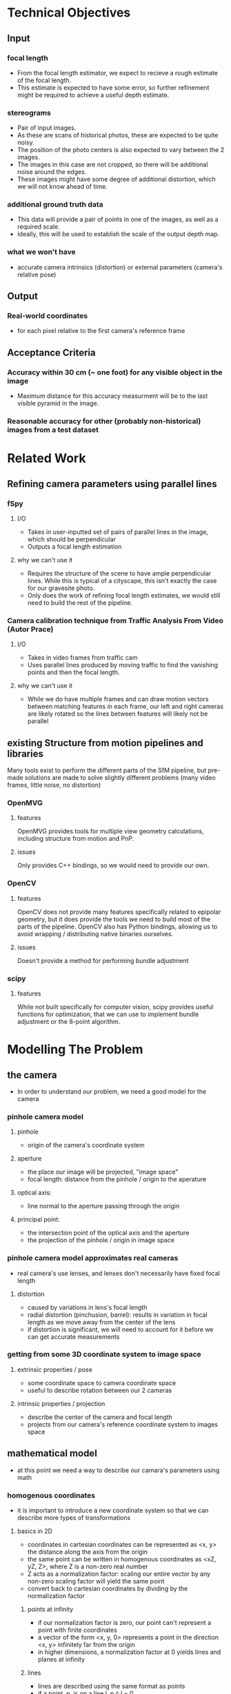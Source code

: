 * Technical Objectives
** Input
*** focal length
    - From the focal length estimator, we expect to recieve a rough estimate of the focal length.
    - This estimate is expected to have some error, so further refinement might be required to achieve a useful depth estimate.
*** stereograms
    - Pair of input images.
    - As these are scans of historical photos, these are expected to be quite noisy.
    - The position of the photo centers is also expected to vary between the 2 images.
    - The images in this case are not cropped, so there will be additional noise around the edges.
    - These images might have some degree of additional distortion, which we will not know ahead of time.
*** additional ground truth data
    - This data will provide a pair of points in one of the images, as well as a required scale.
    - Ideally, this will be used to establish the scale of the output depth map.
*** what we won't have
    - accurate camera intrinsics (distortion) or external parameters (camera's relative pose)
      
** Output
*** Real-world coordinates
    - for each pixel relative to the first camera's reference frame

** Acceptance Criteria
*** Accuracy within 30 cm (~ one foot) for any visible object in the image
    - Maximum distance for this accuracy measurment will be to the last visible pyramid in the image.
*** Reasonable accuracy for other (probably non-historical) images from a test dataset

* Related Work
** Refining camera parameters using parallel lines
*** fSpy
**** I/O
     - Takes in user-inputted set of pairs of parallel lines in the image, which should be perpendicular
     - Outputs a focal length estimation
**** why we can't use it
     - Requires the structure of the scene to have ample perpendicular lines. While this is typical of a cityscape, this isn't exactly the case for our gravesite photo.
     - Only does the work of refining focal length estimates, we would still need to build the rest of the pipeline.
*** Camera calibration technique from Traffic Analysis From Video (Autor Prace)
**** I/O
     - Takes in video frames from traffic cam
     - Uses parallel lines produced by moving traffic to find the vanishing points and then the focal length.
**** why we can't use it
     - While we do have multiple frames and can draw motion vectors between matching features in each frame, our left and right cameras are likely rotated so the lines between features will likely not be parallel

** existing Structure from motion pipelines and libraries
   Many tools exist to perform the different parts of the SfM pipeline, but pre-made solutions are made to solve slightly different problems (many video frames, little noise, no distortion)
*** OpenMVG
**** features
     OpenMVG provides tools for multiple view geometry calculations, including structure from motion and PnP.
**** issues
     Only provides C++ bindings, so we would need to provide our own.
*** OpenCV
**** features
     OpenCV does not provide many features specifically related to epipolar geometry, but it does provide the tools we need to build most of the parts of the pipeline.
     OpenCV also has Python bindings, allowing us to avoid wrapping / distributing native binaries ourselves.
**** issues
     Doesn't provide a method for performing bundle adjustment
*** scipy
**** features
     While not built specifically for computer vision, scipy provides useful functions for optimization, that we can use to implement bundle adjustment or the 8-point algorithm.

* Modelling The Problem
** the camera
   - In order to understand our problem, we need a good model for the camera
*** pinhole camera model
**** pinhole
     - origin of the camera's coordinate system
**** aperture
     - the place our image will be projected, "image space"
     - focal length: distance from the pinhole / origin to the aperature
**** optical axis:
     - line normal to the aperture passing through the origin
**** principal point:
     - the intersection point of the optical axis and the aperture
     - the projection of the pinhole / origin in image space
*** pinhole camera model approximates real cameras
    - real camera's use lenses, and lenses don't necessarily have fixed focal length
**** distortion
     - caused by variations in lens's focal length
     - radial distortion (pinchusion, barrel): results in variation in focal length as we move away from the center of the lens
     - if distortion is significant, we will need to account for it before we can get accurate measurements
*** getting from some 3D coordinate system to image space
**** extrinsic properties / pose
     - some coordinate space to camera coordinate space
     - useful to describe rotation between our 2 cameras
**** intrinsic properties / projection
     - describe the center of the camera and focal length
     - projects from our camera's reference coordinate system to images space

** mathematical model
   - at this point we need a way to describe our camara's parameters using math
*** homogenous coordinates
    - it is important to introduce a new coordinate system so that we can describe more types of transformations
**** basics in 2D
     - coordinates in cartesian coordinates can be represented as <x, y> the distance along the axis from the origin
     - the same point can be written in homogenous coordinates as <xZ, yZ, Z>, where Z is a non-zero real number
     - Z acts as a normalization factor: scaling our entire vector by any non-zero scaling factor will yield the same point
     - convert back to cartesian coordinates by dividing by the normalization factor
***** points at infinity
      - if our normalization factor is zero, our point can't represent a point with finite coordinates
      - a vector of the form <x, y, 0> represents a point in the direction <x, y> infinitely far from the origin
      - in higher dimensions, a normalization factor at 0 yields lines and planes at infinity
***** lines
      - lines are described using the same format as points
      - if a point, p, is on a line l, p \cdot l = 0
      - if p = <xz, yz, z> and l = <a, b, c>, then xza + bzy + cz = 0.
      - solving for y/z we get: y = -(x/z) * a/b - c/b
      - the slope of lines of this form is -a/b, and the y-intercept is -c/b
****** intersection of lines [0/1] [0%]
      - the intersection of 2 lines is the cross product
      - [ ] needs example: if our lines are parallel, this intersection will be a point at infinity in the direction of the lines
***** transformations [0/1] [0%]
      - transformations in homogenous coordinates are modelled as matrices, just like with cartesian coordinates
      - as homogenous coordinates add a normalization factor, these matrices have additional degrees of freedom and can represent more types of transformations
      - the most general form of transformation allowed by homogenous transformation matrices is projection
      - [ ] needs example: a projection matrix can be broken down into several key components
****** breaking parallelism
      - the additonal degrees of freedom in a projection matrix allow us to break parallelism
      - parallelism ensures that parallel lines before a transformation remain parallel after it
      - if we needed to enforce parallelism, we would be unable to show non-orthographic perspectives
*** projection matrix [0/3] [0%]
    - with projection matrices we can map from 3D coordinates to the camera's image space
    - the most basic building block of the projection matrix in the pinhole camera model is the camera intrinsic matrix, K
    - K maps from 3D directions in our camera's reference space in cartesian coordinates, to 2D homogeneous coordinates in image space
    - note that K will not capture any information about the position of our camera in world coordinates, it assumes that the vectors it transform are from the camera's origin to a point in 3D space
    - [ ] needs math: from our understanding of the pinhole camera model, it preserves the following ratios
    - [ ] needs math: we can rewrite this to solve for our image coordinates
    - [ ] needs math: in cartesian coordinates, this is not a linear transformation. we need to divide by z to get the intended result. however we can rewrite this as a projection in homogeneous coordinates
    - if f_x = f_y, the image has square pixels. this is a useful assumption that might simplify the problem of solving for K.
*** adding pose information [0/1] [0%]
    - the intrinsic projection matrix does not include a mapping from world coordinates to camera coordinates
    - this transformation might include translation, so a matrix including this camera pose information would need to map from 3D homogenous world coordinates to 2D homogenous image coordinates
    - [ ] needs math: typically, this pose information might be represented as a rotation matrix and translation vector for the camera's refence system relative to world coordinates. this means we need to apply the inverse of these operations to map the points from world coordinates to camera coordinates.
    - by default our projection matrix includes no rotation and no translation, so we can write it as: P = K [ I 0 ]
    - we can incorporate some rotation, R_p, and translation vector, T_p, as: P = K [ R_p T_p ]
   
** resolving undefined depth using structure from motion
*** depth with a single camera
  - looking at the model we have so far, we can see that depth has the effect of moving our points towards the principal point in image space
  - using this information, if we know the size of an object (at the angle it is being viewed by the camera), and the focal length, we can determine the size of the object
    - however in cases where we don't have this information (such as when we don't have the object's measurements), we won't be able to determine the depth with the information provided by a single camera
**** PnP
    - in cases where we know an objects exact dimensions, there are a few methods we can use to determine it's relative pose to the camera
***** pose from pairs of parallel lines
      - in cases where the objects geometry is simple, we can [insert stuff about normal of plane from vanishing points]
***** TODO pose in the general case
      - insert stuff about perspective-n-points
      
*** TODO depth with 2 cameras
    - with a pair of cameras, we can use the extra information provided by the second camera to resolve this issue of depth, provided we know the relative pose of the other camera, and that we can identify the same point in both images
    - the geometry of a 2 camera setup is known as epipolar geometry, and the general problem of resolving depth / location information using 2 or more camera frames (maybe a video, maybe a stereo setup like we have) is known as structure from motion
**** TODO estimating external params
***** essential and fundamental matrices
***** doing a better job with bundle adjustment
**** TODO rectification
**** TODO finding disparity in our rectified image
***** stereo block matching
***** dealing with untextured areas
   
** how existing tools use this math to build their pipelines
*** camera parameters from vanishing points
**** fSpy
***** identifiying lines
     - based on the geometry of the image, the user inputs 2 pairs of parallel lines, where each set should be perpendicular in 3D space
     - this step can technically be automated using Hough lines and guessing perpendicular lines, but knowledge of the objects in the image can allow the user to avoid errors that this blind process might make
***** vanishing points
     - for each pair of parallel lines, we can find the vanishing points (their intersections in image space).
     - using the inverse projection matrix this vanishing points could be resolved into 3D directions from the origin of the camera space
***** solving for camera intrinsic parameters
     - as we know the pairs of parallel lines are perpendicular to each other, we know that the corresponding directions in camera space should be perpendicular
     - their dot product should therefore be equal to 0
     - we can use this to setup a linear system of equations, our variables derived from the parts of the camera intrinsic matrix, and our coefficients derived from the coordinates of the vanishing points
     - the camera intrinsic matrix has 3 degrees of freedom (if assume zero skewness and square pixels), so we need 3 pairs of points to fully define this
**** traffic analysis
     - the calibration in this paper works similarly to fSpy
***** diamond space
      - special dual space for lines that allows them to easily find the most common intersection of a set of lines by finding the global maximum
***** first vanishing point
     - they assume their video frames will have cars moving in parallel lines, following the lanes
     - they first filter only moving features in the video, and then match the features between frames to find several motion vectors throughout the video
     - they then (using diamond space) find the first vanishing point
***** second vanishing point
     - again using features from moving cars in the video frame, they find edges along the cars that remain parallel as the car moves
     - these edges should be perpendicular to the edges from the first vanishing point
***** solving for camera intrinsic parameters and the the third vanishing point
      - by assuming the principal point of the camera is at the center of the image, they can solve the linear equations for the focal length and the third vanishing point
**** issues
***** scene geometry
     - our scene doesn't have good geometry for the extraction of vanishing points
     - even the "motion" vectors between our camera frames will likely not be parallel as the cameras are likely relatively rotated
***** distortion
     - this process doesn't work for images with significant distortion, and it is unclear whether or not the cameras that took our target images would satisfy this constraint
     - if we try to account for distortion in this process, it would no longer by a linear system of equations 

* TODO Our Pipeline

* TODO Testing

* Conclusions
** TODO review our design
** why we will meet our AC
*** our pipeline accounts for possible error in our input sources
*** our tests allow us to tune our hyperparameters

* Sources
** https://fspy.io/basics/
** http://www.itspy.cz/wp-content/uploads/2014/11/acmspy2014_submission_25.pdf#page=64&zoom=100,130,908
** https://web.stanford.edu/class/cs231a/course_notes/02-single-view-metrology.pdf

